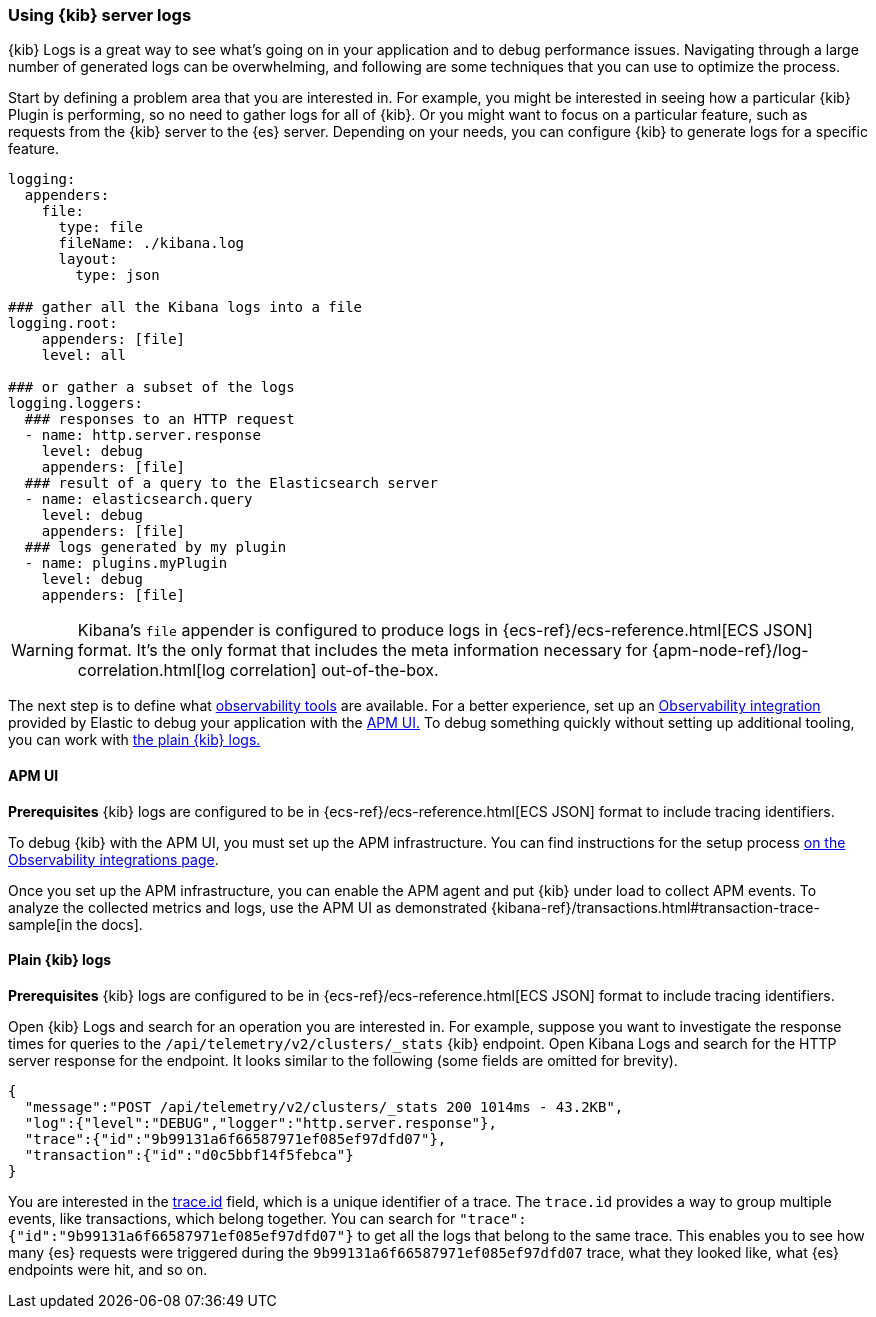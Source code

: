 [[kibana-troubleshooting-kibana-server-logs]]
=== Using {kib} server logs
{kib} Logs is a great way to see what's going on in your application and to debug performance issues. Navigating through a large number of generated logs can be overwhelming, and following are some techniques that you can use to optimize the process.

Start by defining a problem area that you are interested in. For example, you might be interested in seeing how a particular {kib} Plugin is performing, so no need to gather logs for all of {kib}. Or you might want to focus on a particular feature, such as requests from the {kib} server to the {es} server.
Depending on your needs, you can configure {kib} to generate logs for a specific feature.
[source,yml]
----
logging:
  appenders:
    file:
      type: file
      fileName: ./kibana.log
      layout:
        type: json

### gather all the Kibana logs into a file
logging.root:
    appenders: [file]
    level: all

### or gather a subset of the logs
logging.loggers:
  ### responses to an HTTP request
  - name: http.server.response
    level: debug
    appenders: [file]
  ### result of a query to the Elasticsearch server
  - name: elasticsearch.query
    level: debug
    appenders: [file]
  ### logs generated by my plugin
  - name: plugins.myPlugin
    level: debug
    appenders: [file]
----
WARNING: Kibana's `file` appender is configured to produce logs in {ecs-ref}/ecs-reference.html[ECS JSON] format. It's the only format that includes the meta information necessary for {apm-node-ref}/log-correlation.html[log correlation] out-of-the-box.

The next step is to define what https://www.elastic.co/observability[observability tools] are available. 
For a better experience, set up an https://www.elastic.co/guide/en/apm/get-started/current/observability-integrations.html[Observability integration] provided by Elastic to debug your application with the <<debugging-logs-apm-ui, APM UI.>>
To debug something quickly without setting up additional tooling, you can work with <<plain-kibana-logs, the plain {kib} logs.>>

[[debugging-logs-apm-ui]]
==== APM UI
*Prerequisites* {kib} logs are configured to be in {ecs-ref}/ecs-reference.html[ECS JSON] format to include tracing identifiers.

To debug {kib} with the APM UI, you must set up the APM infrastructure. You can find instructions for the setup process
https://www.elastic.co/guide/en/apm/get-started/current/observability-integrations.html[on the Observability integrations page].

Once you set up the APM infrastructure, you can enable the APM agent and put {kib} under load to collect APM events. To analyze the collected metrics and logs, use the APM UI as demonstrated {kibana-ref}/transactions.html#transaction-trace-sample[in the docs].

[[plain-kibana-logs]]
==== Plain {kib} logs
*Prerequisites* {kib} logs are configured to be in {ecs-ref}/ecs-reference.html[ECS JSON] format to include tracing identifiers.

Open {kib} Logs and search for an operation you are interested in.
For example, suppose you want to investigate the response times for queries to the `/api/telemetry/v2/clusters/_stats` {kib} endpoint.
Open Kibana Logs and search for the HTTP server response for the endpoint. It looks similar to the following (some fields are omitted for brevity).
[source,json]
----
{
  "message":"POST /api/telemetry/v2/clusters/_stats 200 1014ms - 43.2KB",
  "log":{"level":"DEBUG","logger":"http.server.response"},
  "trace":{"id":"9b99131a6f66587971ef085ef97dfd07"},
  "transaction":{"id":"d0c5bbf14f5febca"}
}
----
You are interested in the https://www.elastic.co/guide/en/ecs/current/ecs-tracing.html#field-trace-id[trace.id] field, which is a unique identifier of a trace. The `trace.id` provides a way to group multiple events, like transactions, which belong together. You can search for `"trace":{"id":"9b99131a6f66587971ef085ef97dfd07"}` to get all the logs that belong to the same trace. This enables you to see how many {es} requests were triggered during the `9b99131a6f66587971ef085ef97dfd07` trace, what they looked like, what {es} endpoints were hit, and so on.
